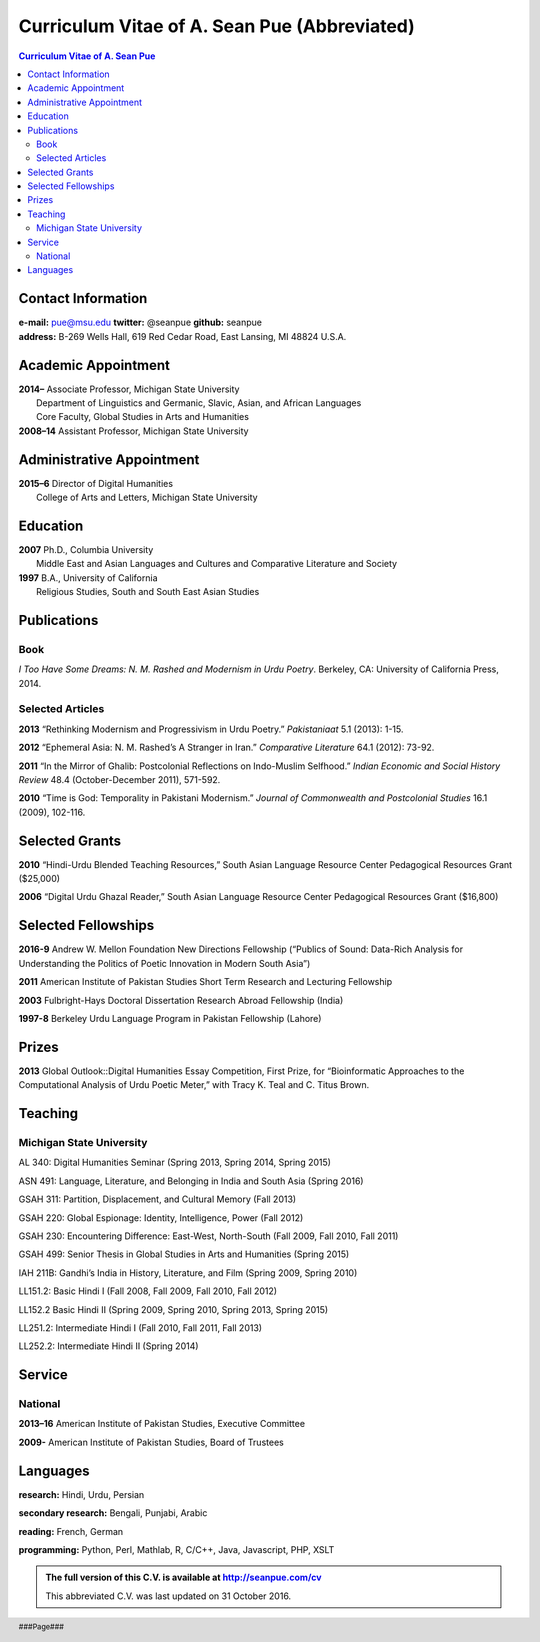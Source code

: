 .. title: Curriculum Vitae of A. Sean Pue (Abbreviated)
.. slug: cv
.. date: 2014/01/26 23:00
.. tags:
.. link:
.. description:

==============================================
 Curriculum Vitae of A. Sean Pue (Abbreviated)
==============================================

.. class:: alert alert-info pull-right

.. contents:: Curriculum Vitae of A. Sean Pue

.. footer::

   ###Page###

.. raw:: pdf

   SetPageCounter 1 arabic

.. raw:: html

   <style type="text/css">
        p { padding-left: 1.5em;
            text-indent: -1.5em;
          }
   </style>


-------------------
Contact Information
-------------------
| **e-mail:**
  pue@msu.edu
  **twitter:**
  @seanpue
  **github:**
  seanpue
| **address:**
  B-269 Wells Hall, 619 Red Cedar Road, East Lansing, MI 48824 U.S.A.


--------------------
Academic Appointment
--------------------

| **2014–**
    Associate Professor, Michigan State University
|   Department of Linguistics and Germanic, Slavic, Asian, and African Languages
|   Core Faculty, Global Studies in Arts and Humanities

| **2008–14**
    Assistant Professor, Michigan State University

--------------------------
Administrative Appointment
--------------------------
| **2015–6**
    Director of Digital Humanities
|   College of Arts and Letters, Michigan State University

---------
Education
---------
| **2007**
    Ph.D., Columbia University
|   Middle East and Asian Languages and Cultures and Comparative Literature and Society

| **1997**
    B.A., University of California
|   Religious Studies, South and South East Asian Studies

------------
Publications
------------

Book
====
*I Too Have Some Dreams: N. M. Rashed and Modernism in Urdu Poetry*.
Berkeley, CA: University of California Press, 2014.

Selected Articles
=================
**2013**
“Rethinking Modernism and Progressivism in Urdu Poetry.”
*Pakistaniaat* 5.1 (2013): 1-15.

**2012**
“Ephemeral Asia: N. M. Rashed’s A Stranger in Iran.”
*Comparative Literature* 64.1 (2012): 73-92.

**2011**
“In the Mirror of Ghalib: Postcolonial Reflections on Indo-Muslim Selfhood.”
*Indian Economic and Social History Review* 48.4 (October-December 2011), 571-592.

**2010**
“Time is God: Temporality in Pakistani Modernism.”
*Journal of Commonwealth and Postcolonial Studies* 16.1 (2009), 102-116.

---------------
Selected Grants
---------------

**2010**
“Hindi-Urdu Blended Teaching Resources,”
South Asian Language Resource Center Pedagogical Resources Grant ($25,000)

**2006**
“Digital Urdu Ghazal Reader,”
South Asian Language Resource Center Pedagogical Resources Grant ($16,800)

--------------------
Selected Fellowships
--------------------

**2016-9**
Andrew W. Mellon Foundation
New Directions Fellowship (“Publics of Sound: Data-Rich Analysis for Understanding the Politics of Poetic Innovation in Modern South Asia”)

**2011**
American Institute of Pakistan Studies
Short Term Research and Lecturing Fellowship

**2003**
Fulbright-Hays Doctoral Dissertation Research Abroad Fellowship (India)

**1997-8**
Berkeley Urdu Language Program in Pakistan Fellowship (Lahore)

------
Prizes
------
**2013**
Global Outlook::Digital Humanities Essay Competition,
First Prize,
for “Bioinformatic Approaches to the Computational Analysis of Urdu Poetic Meter,”
with Tracy K. Teal and C. Titus Brown.

--------
Teaching
--------

Michigan State University
=========================

AL 340: Digital Humanities Seminar (Spring 2013, Spring 2014, Spring 2015)

ASN 491: Language, Literature, and Belonging in India and South Asia (Spring 2016)

GSAH 311: Partition, Displacement, and Cultural Memory (Fall 2013)

GSAH 220: Global Espionage: Identity, Intelligence, Power (Fall 2012)

GSAH 230: Encountering Difference: East-West, North-South (Fall 2009, Fall 2010, Fall 2011)

GSAH 499: Senior Thesis in Global Studies in Arts and Humanities (Spring 2015)

IAH 211B: Gandhi’s India in History, Literature, and Film (Spring 2009, Spring 2010)

LL151.2: Basic Hindi I (Fall 2008, Fall 2009, Fall 2010, Fall 2012)

LL152.2 Basic Hindi II (Spring 2009, Spring 2010, Spring 2013, Spring 2015)

LL251.2: Intermediate Hindi I (Fall 2010, Fall 2011, Fall 2013)

LL252.2: Intermediate Hindi II (Spring 2014)

-------
Service
-------

National
========

**2013–16**
American Institute of Pakistan Studies, Executive Committee

**2009-**
American Institute of Pakistan Studies, Board of Trustees

---------
Languages
---------
**research:** Hindi, Urdu, Persian

**secondary research:** Bengali, Punjabi, Arabic

**reading:** French, German

**programming:** Python, Perl, Mathlab, R, C/C++, Java, Javascript, PHP, XSLT

.. admonition:: The full version of this C.V. is available at http://seanpue.com/cv

   This abbreviated C.V. was last updated on 31 October 2016.
